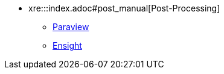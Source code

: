 ** xre:::index.adoc#post_manual[Post-Processing]
*** xref:index.adoc#paraview[Paraview]
*** xref:index.adoc#ensight[Ensight]
